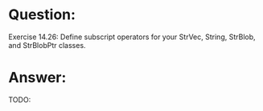 * Question:
Exercise 14.26: Define subscript operators for your StrVec, String,
StrBlob, and StrBlobPtr classes.

* Answer:
TODO:
